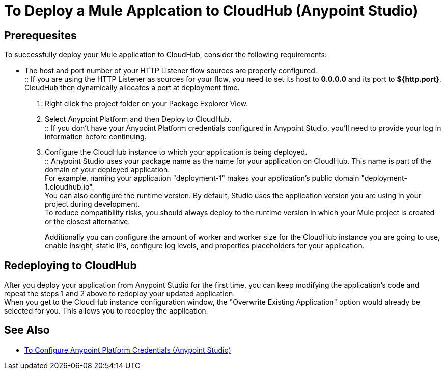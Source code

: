 = To Deploy a Mule Applcation to CloudHub (Anypoint Studio)

== Prerequesites

To successfully deploy your Mule application to CloudHub, consider the following requirements:

* The host and port number of your HTTP Listener flow sources are properly configured. +
:: If you are using the HTTP Listener as sources for your flow, you need to set its host to *0.0.0.0* and its port to *${http.port}*. +
CloudHub then dynamically allocates a port at deployment time.

. Right click the project folder on your Package Explorer View.
. Select Anypoint Platform and then Deploy to CloudHub. +
:: If you don't have your Anypoint Platform credentials configured in Anypoint Studio, you'll need to provide your log in information before continuing.
. Configure the CloudHub instance to which your application is being deployed. +
:: Anypoint Studio uses your package name as the name for your application on CloudHub. This name is part of the domain of your deployed application. +
For example, naming your application "deployment-1" makes your application's public domain "deployment-1.cloudhub.io". +
You can also configure the runtime version. By default, Studio uses the application version you are using in your project during development. +
To reduce compatibility risks, you should always deploy to the runtime version in which your Mule project is created or the closest alternative.
+
Additionally you can configure the amount of worker and worker size for the CloudHub instance you are going to use, enable Insight, static IPs, configure log levels, and properties placeholders for your application.

== Redeploying to CloudHub

After you deploy your application from Anypoint Studio for the first time, you can keep modifying the application's code and repeat the steps 1 and 2 above to redeploy your updated application. +
When you get to the CloudHub instance configuration window, the "Overwrite Existing Application" option would already be selected for you. This allows you to redeploy the application.

== See Also

* link:/anypoint-studio/v/7.1/set-credentials-in-studio-to[To Configure Anypoint Platform Credentials (Anypoint Studio)]
// _TODO: Add links to runtime manager after 4.1 Release.
